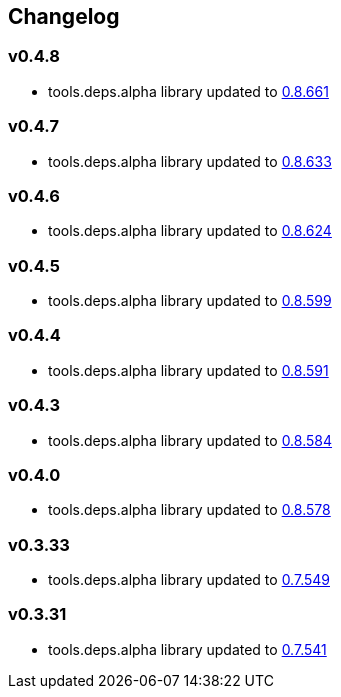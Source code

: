 :tda-changelog: https://github.com/clojure/tools.deps.alpha/blob/master/CHANGELOG.md

== Changelog

=== v0.4.8

* tools.deps.alpha library updated to {tda-changelog}[0.8.661]

=== v0.4.7

* tools.deps.alpha library updated to {tda-changelog}[0.8.633]

=== v0.4.6

* tools.deps.alpha library updated to {tda-changelog}[0.8.624]

=== v0.4.5

* tools.deps.alpha library updated to {tda-changelog}[0.8.599]

=== v0.4.4

* tools.deps.alpha library updated to {tda-changelog}[0.8.591]

=== v0.4.3

* tools.deps.alpha library updated to {tda-changelog}[0.8.584]

=== v0.4.0

* tools.deps.alpha library updated to {tda-changelog}[0.8.578]

=== v0.3.33

* tools.deps.alpha library updated to {tda-changelog}[0.7.549]

=== v0.3.31

* tools.deps.alpha library updated to {tda-changelog}[0.7.541]


